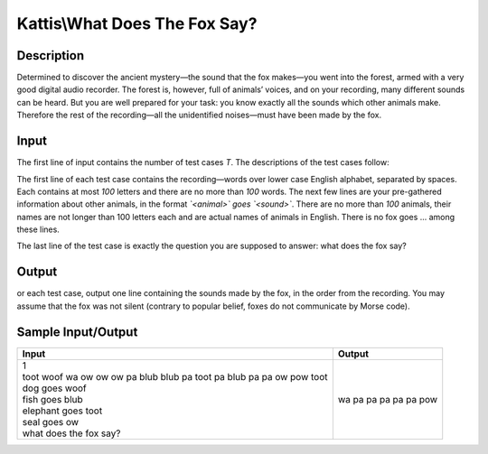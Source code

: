 Kattis\\What Does The Fox Say?
==============================

Description
-----------

Determined to discover the ancient mystery—the sound that the fox makes—you went into the forest, armed with a very good digital audio recorder. The forest is, however, full of animals’ voices, and on your recording, many different sounds can be heard. But you are well prepared for your task: you know exactly all the sounds which other animals make. Therefore the rest of the recording—all the unidentified noises—must have been made by the fox.

Input
-----

The first line of input contains the number of test cases `T`. The descriptions of the test cases follow:

The first line of each test case contains the recording—words over lower case English alphabet, separated by spaces. Each contains at most `100` letters and there are no more than `100` words. The next few lines are your pre-gathered information about other animals, in the format *`<animal>` goes `<sound>`*. There are no more than `100` animals, their names are not longer than 100 letters each and are actual names of animals in English. There is no fox goes ... among these lines.

The last line of the test case is exactly the question you are supposed to answer: what does the fox say?

Output
------

or each test case, output one line containing the sounds made by the fox, in the order from the recording. You may assume that the fox was not silent (contrary to popular belief, foxes do not communicate by Morse code).

Sample Input/Output
-------------------

.. csv-table::
    :header: Input, Output

    "| 1
    | toot woof wa ow ow ow pa blub blub pa toot pa blub pa pa ow pow toot
    | dog goes woof
    | fish goes blub
    | elephant goes toot
    | seal goes ow
    | what does the fox say?", wa pa pa pa pa pa pow